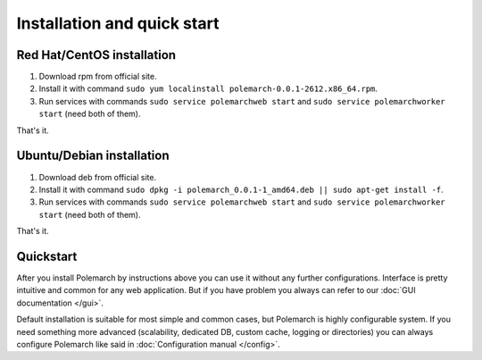 
Installation and quick start
============================

Red Hat/CentOS installation
---------------------------

1. Download rpm from official site.

2. Install it with command
   ``sudo yum localinstall polemarch-0.0.1-2612.x86_64.rpm``.

3. Run services with commands ``sudo service polemarchweb start`` and
   ``sudo service polemarchworker start`` (need both of them).

That's it.

Ubuntu/Debian installation
--------------------------

1. Download deb from official site.

2. Install it with command
   ``sudo dpkg -i polemarch_0.0.1-1_amd64.deb || sudo apt-get install -f``.

3. Run services with commands ``sudo service polemarchweb start`` and
   ``sudo service polemarchworker start`` (need both of them).

That's it.

Quickstart
----------

After you install Polemarch by instructions above you can use it without any
further configurations. Interface is pretty intuitive and common for any web
application. But if you have problem you always can refer to our
:doc:`GUI documentation </gui>`.

Default installation is suitable for most simple and common cases, but
Polemarch is highly configurable system. If you need something more advanced
(scalability, dedicated DB, custom cache, logging or directories) you can
always configure Polemarch like said in :doc:`Configuration manual </config>`.